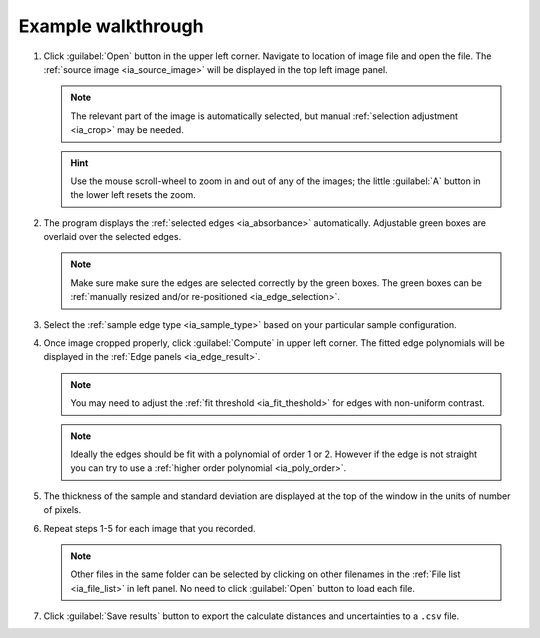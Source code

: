 .. _ia_workflow:

Example walkthrough
-------------------

.. _step1:

1. Click :guilabel:`Open` button in the upper left corner. 
   Navigate to location of image file and open the file. The :ref:`source image <ia_source_image>` will be displayed
   in the top left image panel. 

   .. figure:: /images/ia/i_0.png
      :alt: i/i_0
      :width: 500px
      :align: center
  
   .. note:: 
      The relevant part of the image is automatically selected, but manual :ref:`selection adjustment <ia_crop>` may be needed.
             
   .. hint::
      Use the mouse scroll-wheel to zoom in and out of any of the images; the little :guilabel:`A` button in the lower left resets the zoom.

   

2. The program displays the :ref:`selected edges <ia_absorbance>`
   automatically. Adjustable green boxes are overlaid over the selected edges.

   .. note:: 
      Make  sure make sure the edges are selected correctly by the green boxes.
      The green boxes can be :ref:`manually resized and/or re-positioned <ia_edge_selection>`.

   .. figure:: /images/ia/edge_selection.png
      :alt: edge_selection
      :width: 500px
      :align: center

3. Select the :ref:`sample edge type <ia_sample_type>` based on your particular sample configuration. 

4. Once image cropped properly, click :guilabel:`Compute` in upper left corner. The fitted edge polynomials
   will be displayed in the :ref:`Edge panels <ia_edge_result>`. 

   .. note:: 
      You may need to adjust the :ref:`fit threshold <ia_fit_theshold>` for edges with non-uniform contrast. 

   .. note:: Ideally the edges should be fit with a polynomial of order 1 or 2. 
      However if the edge is not straight you can try to use a :ref:`higher order polynomial <ia_poly_order>`.
     
   .. figure:: /images/ia/edges_fitted.png
      :alt: edges_fitted
      :width: 600px
      :align: center

5. The thickness of the sample and standard deviation are displayed at the top of the 
   window in the units of number of pixels. 


6. Repeat steps 1-5 for each image that you recorded. 

   .. note:: Other files in the same folder can be selected by clicking on other filenames in the :ref:`File list <ia_file_list>` in left panel. No need to click :guilabel:`Open` button to load each file.

7. Click :guilabel:`Save results` button to export the calculate distances and uncertainties to a ``.csv`` file.


